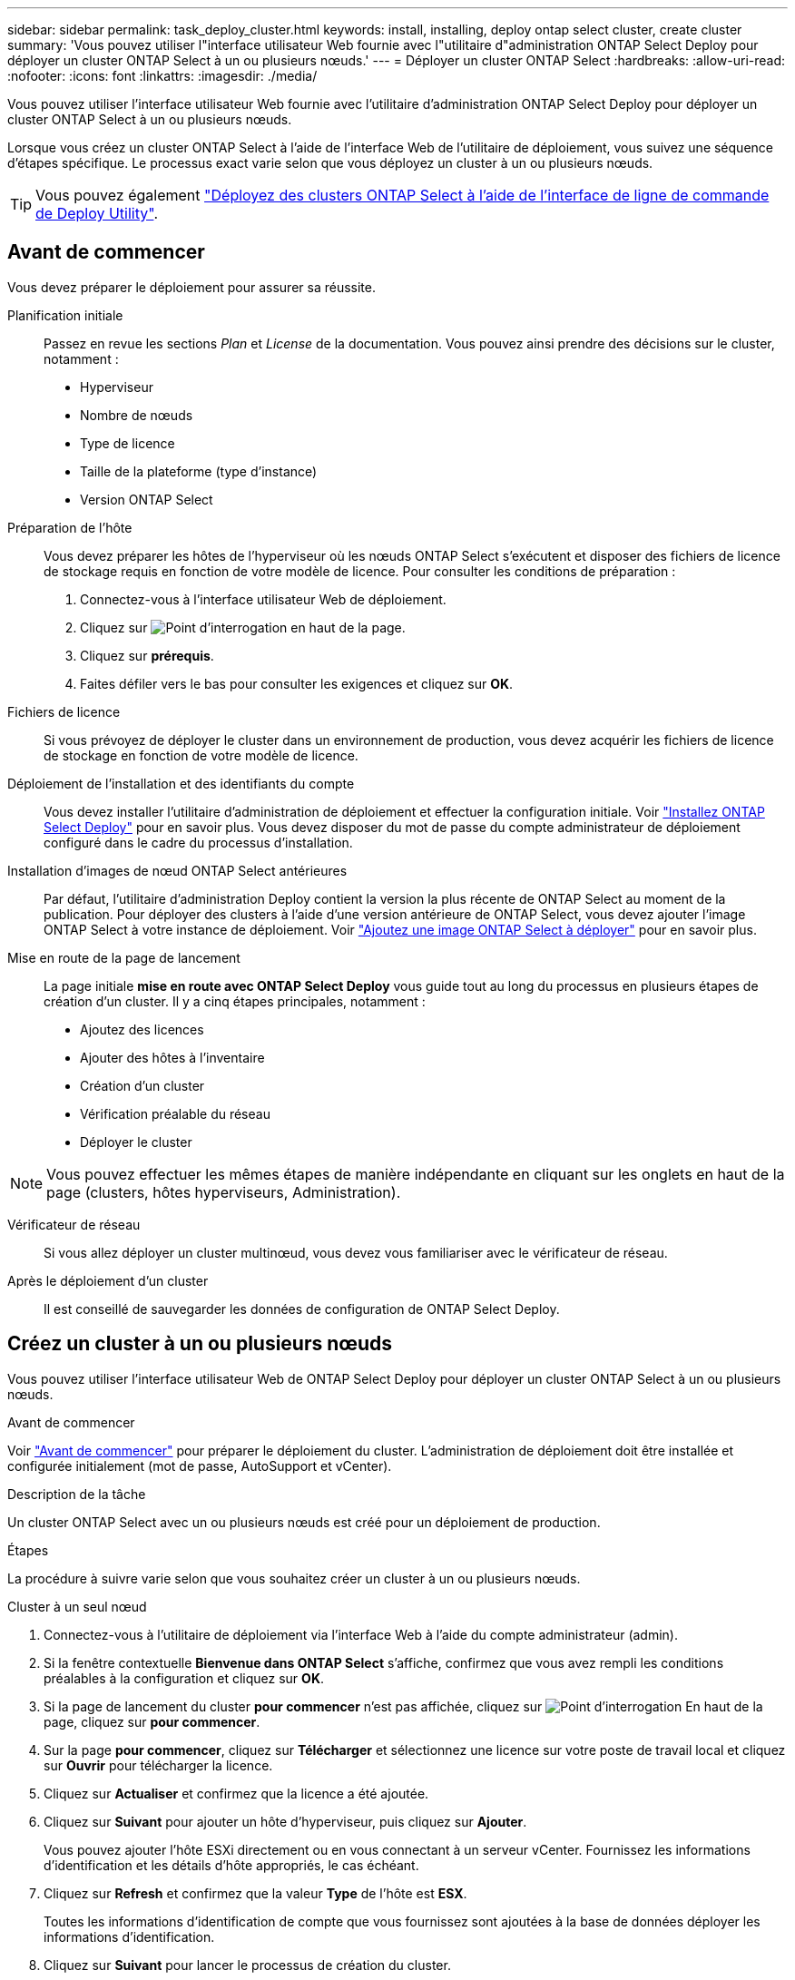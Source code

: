 ---
sidebar: sidebar 
permalink: task_deploy_cluster.html 
keywords: install, installing, deploy ontap select cluster, create cluster 
summary: 'Vous pouvez utiliser l"interface utilisateur Web fournie avec l"utilitaire d"administration ONTAP Select Deploy pour déployer un cluster ONTAP Select à un ou plusieurs nœuds.' 
---
= Déployer un cluster ONTAP Select
:hardbreaks:
:allow-uri-read: 
:nofooter: 
:icons: font
:linkattrs: 
:imagesdir: ./media/


[role="lead"]
Vous pouvez utiliser l'interface utilisateur Web fournie avec l'utilitaire d'administration ONTAP Select Deploy pour déployer un cluster ONTAP Select à un ou plusieurs nœuds.

Lorsque vous créez un cluster ONTAP Select à l'aide de l'interface Web de l'utilitaire de déploiement, vous suivez une séquence d'étapes spécifique. Le processus exact varie selon que vous déployez un cluster à un ou plusieurs nœuds.


TIP: Vous pouvez également link:https://docs.netapp.com/us-en/ontap-select/task_cli_deploy_cluster.html["Déployez des clusters ONTAP Select à l'aide de l'interface de ligne de commande de Deploy Utility"].



== Avant de commencer

Vous devez préparer le déploiement pour assurer sa réussite.

Planification initiale:: Passez en revue les sections _Plan_ et _License_ de la documentation. Vous pouvez ainsi prendre des décisions sur le cluster, notamment :
+
--
* Hyperviseur
* Nombre de nœuds
* Type de licence
* Taille de la plateforme (type d'instance)
* Version ONTAP Select


--
Préparation de l'hôte:: Vous devez préparer les hôtes de l'hyperviseur où les nœuds ONTAP Select s'exécutent et disposer des fichiers de licence de stockage requis en fonction de votre modèle de licence. Pour consulter les conditions de préparation :
+
--
. Connectez-vous à l'interface utilisateur Web de déploiement.
. Cliquez sur image:icon_question_mark.gif["Point d'interrogation"] en haut de la page.
. Cliquez sur *prérequis*.
. Faites défiler vers le bas pour consulter les exigences et cliquez sur *OK*.


--
Fichiers de licence:: Si vous prévoyez de déployer le cluster dans un environnement de production, vous devez acquérir les fichiers de licence de stockage en fonction de votre modèle de licence.
Déploiement de l'installation et des identifiants du compte:: Vous devez installer l'utilitaire d'administration de déploiement et effectuer la configuration initiale. Voir link:task_install_deploy.html["Installez ONTAP Select Deploy"] pour en savoir plus. Vous devez disposer du mot de passe du compte administrateur de déploiement configuré dans le cadre du processus d'installation.
Installation d'images de nœud ONTAP Select antérieures:: Par défaut, l'utilitaire d'administration Deploy contient la version la plus récente de ONTAP Select au moment de la publication. Pour déployer des clusters à l'aide d'une version antérieure de ONTAP Select, vous devez ajouter l'image ONTAP Select à votre instance de déploiement. Voir link:task_cli_deploy_image_add.html["Ajoutez une image ONTAP Select à déployer"] pour en savoir plus.
Mise en route de la page de lancement:: La page initiale *mise en route avec ONTAP Select Deploy* vous guide tout au long du processus en plusieurs étapes de création d'un cluster. Il y a cinq étapes principales, notamment :
+
--
* Ajoutez des licences
* Ajouter des hôtes à l'inventaire
* Création d'un cluster
* Vérification préalable du réseau
* Déployer le cluster


--



NOTE: Vous pouvez effectuer les mêmes étapes de manière indépendante en cliquant sur les onglets en haut de la page (clusters, hôtes hyperviseurs, Administration).

Vérificateur de réseau:: Si vous allez déployer un cluster multinœud, vous devez vous familiariser avec le vérificateur de réseau.
Après le déploiement d'un cluster:: Il est conseillé de sauvegarder les données de configuration de ONTAP Select Deploy.




== Créez un cluster à un ou plusieurs nœuds

Vous pouvez utiliser l'interface utilisateur Web de ONTAP Select Deploy pour déployer un cluster ONTAP Select à un ou plusieurs nœuds.

.Avant de commencer
Voir link:task_deploy_cluster.html#before-you-begin["Avant de commencer"] pour préparer le déploiement du cluster. L'administration de déploiement doit être installée et configurée initialement (mot de passe, AutoSupport et vCenter).

.Description de la tâche
Un cluster ONTAP Select avec un ou plusieurs nœuds est créé pour un déploiement de production.

.Étapes
La procédure à suivre varie selon que vous souhaitez créer un cluster à un ou plusieurs nœuds.

[role="tabbed-block"]
====
.Cluster à un seul nœud
--
. Connectez-vous à l'utilitaire de déploiement via l'interface Web à l'aide du compte administrateur (admin).
. Si la fenêtre contextuelle *Bienvenue dans ONTAP Select* s'affiche, confirmez que vous avez rempli les conditions préalables à la configuration et cliquez sur *OK*.
. Si la page de lancement du cluster *pour commencer* n'est pas affichée, cliquez sur image:icon_question_mark.gif["Point d'interrogation"] En haut de la page, cliquez sur *pour commencer*.
. Sur la page *pour commencer*, cliquez sur *Télécharger* et sélectionnez une licence sur votre poste de travail local et cliquez sur *Ouvrir* pour télécharger la licence.
. Cliquez sur *Actualiser* et confirmez que la licence a été ajoutée.
. Cliquez sur *Suivant* pour ajouter un hôte d'hyperviseur, puis cliquez sur *Ajouter*.
+
Vous pouvez ajouter l'hôte ESXi directement ou en vous connectant à un serveur vCenter. Fournissez les informations d'identification et les détails d'hôte appropriés, le cas échéant.

. Cliquez sur *Refresh* et confirmez que la valeur *Type* de l'hôte est *ESX*.
+
Toutes les informations d'identification de compte que vous fournissez sont ajoutées à la base de données déployer les informations d'identification.

. Cliquez sur *Suivant* pour lancer le processus de création du cluster.
. Dans la section *Cluster Details*, indiquez toutes les informations requises décrivant le cluster et cliquez sur *Done*.
. Sous *Configuration de nœud*, indiquez l'adresse IP de gestion de nœud et sélectionnez la licence pour le nœud ; vous pouvez télécharger une nouvelle licence si nécessaire. Vous pouvez également modifier le nom du nœud si nécessaire.
. Fournir la configuration *hyperviseur* et *réseau*.
+
Il existe trois configurations de nœuds qui définissent la taille de la machine virtuelle et l'ensemble de fonctions disponibles. Ces types d'instances sont pris en charge par les offres standard, Premium et Premium XL de la licence d'achat, respectivement. La licence que vous sélectionnez pour le nœud doit correspondre ou dépasser le type d'instance.

+
Sélectionnez l'hôte de l'hyperviseur ainsi que les réseaux de gestion et de données.

. Indiquez la configuration *Storage* et cliquez sur *Done*.
+
Vous pouvez sélectionner les lecteurs en fonction du niveau de licence de votre plate-forme et de la configuration de l'hôte.

. Examiner et confirmer la configuration du cluster.
+
Vous pouvez modifier la configuration en cliquant sur image:icon_pencil.gif["Modifier"] dans la section applicable.

. Cliquez sur *Suivant* et indiquez le mot de passe administrateur ONTAP.
. Cliquez sur *Créer un cluster* pour lancer le processus de création du cluster, puis cliquez sur *OK* dans la fenêtre contextuelle.
+
La création du cluster peut prendre jusqu'à 30 minutes.

. Contrôlez le processus de création en plusieurs étapes du cluster pour confirmer sa création.
+
La page est automatiquement actualisée à intervalles réguliers.

+

TIP: Si l'opération de création du cluster est lancée, mais que son exécution échoue, le mot de passe d'administration ONTAP que vous définissez risque de ne pas être enregistré. Dans ce cas, vous pouvez accéder à l'interface de gestion du cluster ONTAP Select à l'aide du mot de passe _changeme123_ du compte admin.



--
.Cluster multinœud
--
. Connectez-vous à l'utilitaire de déploiement via l'interface Web à l'aide du compte administrateur (admin).
. Si la fenêtre contextuelle *Bienvenue dans ONTAP Select* s'affiche, vérifiez que vous avez rempli les conditions préalables à la configuration et cliquez sur *OK*.
. Si la page de lancement du cluster *pour commencer* n'est pas affichée, cliquez sur image:icon_question_mark.gif["Point d'interrogation"] En haut de la page, cliquez sur *pour commencer*.
. Sur la page *pour commencer*, cliquez sur *Télécharger* et sélectionnez une licence sur votre poste de travail local et cliquez sur *Ouvrir* pour télécharger la licence. Répétez l'opération pour ajouter une deuxième licence.
. Cliquez sur *Refresh* et confirmez que les licences ont été ajoutées.
. Cliquez sur *Suivant* pour ajouter deux hôtes d'hyperviseur, puis cliquez sur *Ajouter*.
+
Vous pouvez ajouter les hôtes ESXi directement ou en vous connectant à un serveur vCenter. Fournissez les informations d'identification et les détails d'hôte appropriés, le cas échéant.

. Cliquez sur *Refresh* et confirmez que la valeur *Type* de l'hôte est *ESX*.
+
Toutes les informations d'identification de compte que vous fournissez sont ajoutées à la base de données déployer les informations d'identification.

. Cliquez sur *Suivant* pour lancer le processus de création du cluster.
. Dans la section *Cluster Details*, sélectionnez *2 node cluster* pour *Cluster Size*, fournissez toutes les informations requises décrivant les clusters et cliquez sur *Done*.
. Sous *Node Setup*, indiquez les adresses IP de gestion des nœuds et sélectionnez les licences pour chaque nœud ; vous pouvez télécharger une nouvelle licence si nécessaire. Vous pouvez également modifier les noms des nœuds si nécessaire.
. Fournir la configuration *hyperviseur* et *réseau*.
+
Il existe trois configurations de nœuds qui définissent la taille de la machine virtuelle et l'ensemble de fonctions disponibles. Ces types d'instances sont pris en charge par les offres standard, Premium et Premium XL de la licence d'achat, respectivement. La licence que vous sélectionnez pour les nœuds doit correspondre ou dépasser le type d'instance.

+
Sélectionnez les hôtes d'hyperviseur ainsi que les réseaux de gestion, de données et internes.

. Indiquez la configuration *Storage* et cliquez sur *Done*.
+
Vous pouvez sélectionner les lecteurs en fonction du niveau de licence de votre plate-forme et de la configuration de l'hôte.

. Examiner et confirmer la configuration du cluster.
+
Vous pouvez modifier la configuration en cliquant sur image:icon_pencil.gif["Modifier"] dans la section applicable.

. Cliquez sur *Suivant* et exécutez le contrôle préalable du réseau en cliquant sur *Exécuter*. Ceci permet de vérifier que le réseau interne sélectionné pour le trafic du cluster ONTAP fonctionne correctement.
. Cliquez sur *Suivant* et indiquez le mot de passe administrateur ONTAP.
. Cliquez sur *Créer un cluster* pour lancer le processus de création du cluster, puis cliquez sur *OK* dans la fenêtre contextuelle.
+
La création du cluster peut prendre jusqu'à 45 minutes.

. Contrôlez le processus de création de cluster en plusieurs étapes pour vérifier que le cluster a bien été créé.
+
La page est automatiquement actualisée à intervalles réguliers.

+

TIP: Si l'opération de création du cluster est lancée, mais que son exécution échoue, le mot de passe d'administration ONTAP que vous définissez risque de ne pas être enregistré. Dans ce cas, vous pouvez accéder à l'interface de gestion du cluster ONTAP Select à l'aide du mot de passe _changeme123_ du compte admin.



--
====
.Une fois que vous avez terminé
Vérifiez que la fonction ONTAP Select AutoSupport est configurée, puis sauvegardez les données de configuration de ONTAP Select Deploy.
